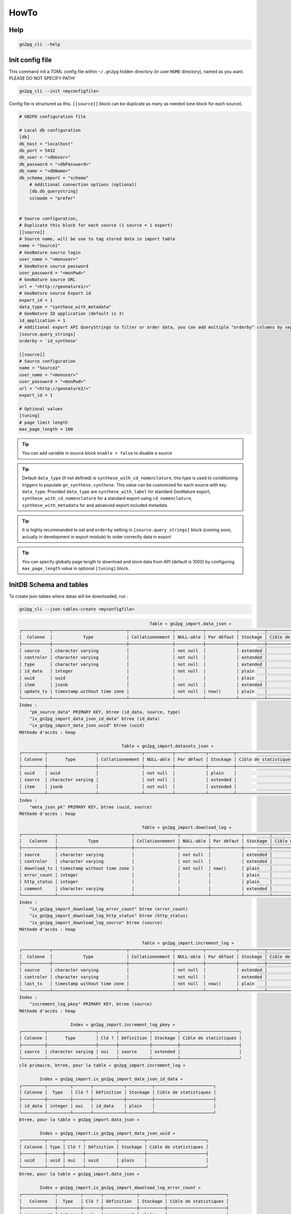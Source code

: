.. _how-to:

HowTo
=====


Help
++++

.. code-block:: bash

    gn2pg_cli --help

Init config file
++++++++++++++++

This command init a TOML config file within ``~/.gn2pg`` hidden directory (in user ``HOME`` directory), named as you want. PLEASE DO NOT SPECIFY PATH!

.. code-block:: bash

    gn2pg_cli --init <myconfigfile>


Config file is structured as this. ``[[source]]`` block can be duplicate as many as needed (one block for each source).

.. code-block:: TOML

    # GN2PG configuration file

    # Local db configuration
    [db]
    db_host = "localhost"
    db_port = 5432
    db_user = "<dbUser>"
    db_password = "<dbPassword>"
    db_name = "<dbName>"
    db_schema_import = "schema"
        # Additional connection options (optional)
        [db.db_querystring]
        sslmode = "prefer"


    # Source configuration, 
    # Duplicate this block for each source (1 source = 1 export)
    [[source]]
    # Source name, will be use to tag stored data in import table
    name = "Source1"
    # GeoNature source login
    user_name = "<monuser>"
    # GeoNature source password
    user_password = "<monPwd>"
    # GeoNature source URL
    url = "<http://geonature1/>"
    # GeoNature source Export id
    export_id = 1
    data_type = "synthese_with_metadata"
    # GeoNature ID application (default is 3)
    id_application = 1
    # Additional export API QueryStrings to filter or order data, you can add multiple "orderby" columns by separating column names with ":"
    [source.query_strings]
    orderby = 'id_synthese'

    [[source]]
    # Source configuration
    name = "Source2"
    user_name = "<monuser>"
    user_password = "<monPwd>"
    url = "<http://geonature2/>"
    export_id = 1

    # Optional values
    [tuning]
    # page limit length
    max_page_length = 100


.. tip::

   You can add variable in source block ``enable = false`` to disable a source

.. tip::

   Default ``data_type`` (if not defined) is ``synthese_with_cd_nomenclature``, this type is used to conditioning triggers to populate ``gn_synthese.synthese``. This value can be customized for each source with key ``data_type``.
   Provided ``data_type`` are ``synthese_with_label`` for standard GeoNature export, ``synthese_with_cd_nomenclature`` for a standard export using ``cd_nomenclature``, ``synthese_with_metadata`` for and advanced export included metadata

.. tip::

   It is highly recommanded to set and ``orderby`` setting in ``[source.query_strings]`` block (coming soon, actually in development in export module) to order correctly data in export

.. tip::

   You can specify globally page length to download and store data from API (default is 1000) by configuring ``max_page_length`` value in optional ``[tuning]`` block.

 
InitDB Schema and tables
+++++++++++++++++++++++++

To create json tables where datas will be downloaded, run : 

.. code-block:: bash

    gn2pg_cli --json-tables-create <myconfigfile>

.. code-block::

                                                       Table « gn2pg_import.data_json »
    ┌───────────┬─────────────────────────────┬─────────────────┬───────────┬────────────┬──────────┬───────────────────────┬─────────────┐
    │  Colonne  │            Type             │ Collationnement │ NULL-able │ Par défaut │ Stockage │ Cible de statistiques │ Description │
    ├───────────┼─────────────────────────────┼─────────────────┼───────────┼────────────┼──────────┼───────────────────────┼─────────────┤
    │ source    │ character varying           │                 │ not null  │            │ extended │                       │             │
    │ controler │ character varying           │                 │ not null  │            │ extended │                       │             │
    │ type      │ character varying           │                 │ not null  │            │ extended │                       │             │
    │ id_data   │ integer                     │                 │ not null  │            │ plain    │                       │             │
    │ uuid      │ uuid                        │                 │           │            │ plain    │                       │             │
    │ item      │ jsonb                       │                 │ not null  │            │ extended │                       │             │
    │ update_ts │ timestamp without time zone │                 │ not null  │ now()      │ plain    │                       │             │
    └───────────┴─────────────────────────────┴─────────────────┴───────────┴────────────┴──────────┴───────────────────────┴─────────────┘
    Index :
        "pk_source_data" PRIMARY KEY, btree (id_data, source, type)
        "ix_gn2pg_import_data_json_id_data" btree (id_data)
        "ix_gn2pg_import_data_json_uuid" btree (uuid)
    Méthode d'accès : heap

                                            Table « gn2pg_import.datasets_json »
    ┌─────────┬───────────────────┬─────────────────┬───────────┬────────────┬──────────┬───────────────────────┬─────────────┐
    │ Colonne │       Type        │ Collationnement │ NULL-able │ Par défaut │ Stockage │ Cible de statistiques │ Description │
    ├─────────┼───────────────────┼─────────────────┼───────────┼────────────┼──────────┼───────────────────────┼─────────────┤
    │ uuid    │ uuid              │                 │ not null  │            │ plain    │                       │             │
    │ source  │ character varying │                 │ not null  │            │ extended │                       │             │
    │ item    │ jsonb             │                 │ not null  │            │ extended │                       │             │
    └─────────┴───────────────────┴─────────────────┴───────────┴────────────┴──────────┴───────────────────────┴─────────────┘
    Index :
        "meta_json_pk" PRIMARY KEY, btree (uuid, source)
    Méthode d'accès : heap

                                                    Table « gn2pg_import.download_log »
    ┌─────────────┬─────────────────────────────┬─────────────────┬───────────┬────────────┬──────────┬───────────────────────┬─────────────┐
    │   Colonne   │            Type             │ Collationnement │ NULL-able │ Par défaut │ Stockage │ Cible de statistiques │ Description │
    ├─────────────┼─────────────────────────────┼─────────────────┼───────────┼────────────┼──────────┼───────────────────────┼─────────────┤
    │ source      │ character varying           │                 │ not null  │            │ extended │                       │             │
    │ controler   │ character varying           │                 │ not null  │            │ extended │                       │             │
    │ download_ts │ timestamp without time zone │                 │ not null  │ now()      │ plain    │                       │             │
    │ error_count │ integer                     │                 │           │            │ plain    │                       │             │
    │ http_status │ integer                     │                 │           │            │ plain    │                       │             │
    │ comment     │ character varying           │                 │           │            │ extended │                       │             │
    └─────────────┴─────────────────────────────┴─────────────────┴───────────┴────────────┴──────────┴───────────────────────┴─────────────┘
    Index :
        "ix_gn2pg_import_download_log_error_count" btree (error_count)
        "ix_gn2pg_import_download_log_http_status" btree (http_status)
        "ix_gn2pg_import_download_log_source" btree (source)
    Méthode d'accès : heap

                                                    Table « gn2pg_import.increment_log »
    ┌───────────┬─────────────────────────────┬─────────────────┬───────────┬────────────┬──────────┬───────────────────────┬─────────────┐
    │  Colonne  │            Type             │ Collationnement │ NULL-able │ Par défaut │ Stockage │ Cible de statistiques │ Description │
    ├───────────┼─────────────────────────────┼─────────────────┼───────────┼────────────┼──────────┼───────────────────────┼─────────────┤
    │ source    │ character varying           │                 │ not null  │            │ extended │                       │             │
    │ controler │ character varying           │                 │ not null  │            │ extended │                       │             │
    │ last_ts   │ timestamp without time zone │                 │ not null  │ now()      │ plain    │                       │             │
    └───────────┴─────────────────────────────┴─────────────────┴───────────┴────────────┴──────────┴───────────────────────┴─────────────┘
    Index :
        "increment_log_pkey" PRIMARY KEY, btree (source)
    Méthode d'accès : heap

                        Index « gn2pg_import.increment_log_pkey »
    ┌─────────┬───────────────────┬───────┬────────────┬──────────┬───────────────────────┐
    │ Colonne │       Type        │ Clé ? │ Définition │ Stockage │ Cible de statistiques │
    ├─────────┼───────────────────┼───────┼────────────┼──────────┼───────────────────────┤
    │ source  │ character varying │ oui   │ source     │ extended │                       │
    └─────────┴───────────────────┴───────┴────────────┴──────────┴───────────────────────┘
    clé primaire, btree, pour la table « gn2pg_import.increment_log »

            Index « gn2pg_import.ix_gn2pg_import_data_json_id_data »
    ┌─────────┬─────────┬───────┬────────────┬──────────┬───────────────────────┐
    │ Colonne │  Type   │ Clé ? │ Définition │ Stockage │ Cible de statistiques │
    ├─────────┼─────────┼───────┼────────────┼──────────┼───────────────────────┤
    │ id_data │ integer │ oui   │ id_data    │ plain    │                       │
    └─────────┴─────────┴───────┴────────────┴──────────┴───────────────────────┘
    btree, pour la table « gn2pg_import.data_json »

            Index « gn2pg_import.ix_gn2pg_import_data_json_uuid »
    ┌─────────┬──────┬───────┬────────────┬──────────┬───────────────────────┐
    │ Colonne │ Type │ Clé ? │ Définition │ Stockage │ Cible de statistiques │
    ├─────────┼──────┼───────┼────────────┼──────────┼───────────────────────┤
    │ uuid    │ uuid │ oui   │ uuid       │ plain    │                       │
    └─────────┴──────┴───────┴────────────┴──────────┴───────────────────────┘
    btree, pour la table « gn2pg_import.data_json »

            Index « gn2pg_import.ix_gn2pg_import_download_log_error_count »
    ┌─────────────┬─────────┬───────┬─────────────┬──────────┬───────────────────────┐
    │   Colonne   │  Type   │ Clé ? │ Définition  │ Stockage │ Cible de statistiques │
    ├─────────────┼─────────┼───────┼─────────────┼──────────┼───────────────────────┤
    │ error_count │ integer │ oui   │ error_count │ plain    │                       │
    └─────────────┴─────────┴───────┴─────────────┴──────────┴───────────────────────┘
    btree, pour la table « gn2pg_import.download_log »

            Index « gn2pg_import.ix_gn2pg_import_download_log_http_status »
    ┌─────────────┬─────────┬───────┬─────────────┬──────────┬───────────────────────┐
    │   Colonne   │  Type   │ Clé ? │ Définition  │ Stockage │ Cible de statistiques │
    ├─────────────┼─────────┼───────┼─────────────┼──────────┼───────────────────────┤
    │ http_status │ integer │ oui   │ http_status │ plain    │                       │
    └─────────────┴─────────┴───────┴─────────────┴──────────┴───────────────────────┘
    btree, pour la table « gn2pg_import.download_log »

                Index « gn2pg_import.ix_gn2pg_import_download_log_source »
    ┌─────────┬───────────────────┬───────┬────────────┬──────────┬───────────────────────┐
    │ Colonne │       Type        │ Clé ? │ Définition │ Stockage │ Cible de statistiques │
    ├─────────┼───────────────────┼───────┼────────────┼──────────┼───────────────────────┤
    │ source  │ character varying │ oui   │ source     │ extended │                       │
    └─────────┴───────────────────┴───────┴────────────┴──────────┴───────────────────────┘
    btree, pour la table « gn2pg_import.download_log »

                            Index « gn2pg_import.meta_json_pk »
    ┌─────────┬───────────────────┬───────┬────────────┬──────────┬───────────────────────┐
    │ Colonne │       Type        │ Clé ? │ Définition │ Stockage │ Cible de statistiques │
    ├─────────┼───────────────────┼───────┼────────────┼──────────┼───────────────────────┤
    │ uuid    │ uuid              │ oui   │ uuid       │ plain    │                       │
    │ source  │ character varying │ oui   │ source     │ extended │                       │
    └─────────┴───────────────────┴───────┴────────────┴──────────┴───────────────────────┘
    clé primaire, btree, pour la table « gn2pg_import.datasets_json »

                            Index « gn2pg_import.pk_source_data »
    ┌─────────┬───────────────────┬───────┬────────────┬──────────┬───────────────────────┐
    │ Colonne │       Type        │ Clé ? │ Définition │ Stockage │ Cible de statistiques │
    ├─────────┼───────────────────┼───────┼────────────┼──────────┼───────────────────────┤
    │ id_data │ integer           │ oui   │ id_data    │ plain    │                       │
    │ source  │ character varying │ oui   │ source     │ extended │                       │
    │ type    │ character varying │ oui   │ type       │ extended │                       │
    └─────────┴───────────────────┴───────┴────────────┴──────────┴───────────────────────┘
    clé primaire, btree, pour la table « gn2pg_import.data_json »



Full download
+++++++++++++

To full download json datas into synthese_json table, run : 

.. code-block:: bash

    gn2pg_cli --full <myconfigfile>

    

Incremental download
++++++++++++++++++++

To update datas into synthese_json table, run : 

.. code-block:: bash

    gn2pg_cli --update <myconfigfile>


To automate the launching of updates, you can write the cron task using the following command, for example every 30 minutes.

.. code-block::

    */30 * * * * /usr/bin/env bash -c "source <path to python environment>/bin/activate && gn2pg_cli --update <myconfigfile>" > /dev/null 2>&1


Logs
++++

Log files are stored in ``$HOME/.gn2pg/log`` directory.


Import datas into GeoNature datas
+++++++++++++++++++++++++++++++++

Default script to auto populate GeoNature is called "synthese". 

.. code-block:: bash

    gn2pg_cli --custom-script to_gnsynthese <myconfigfile>


.. tip::

    You can also replacing synthese script by your own scripts, using file path instead of ``to_gnsynthese``.
